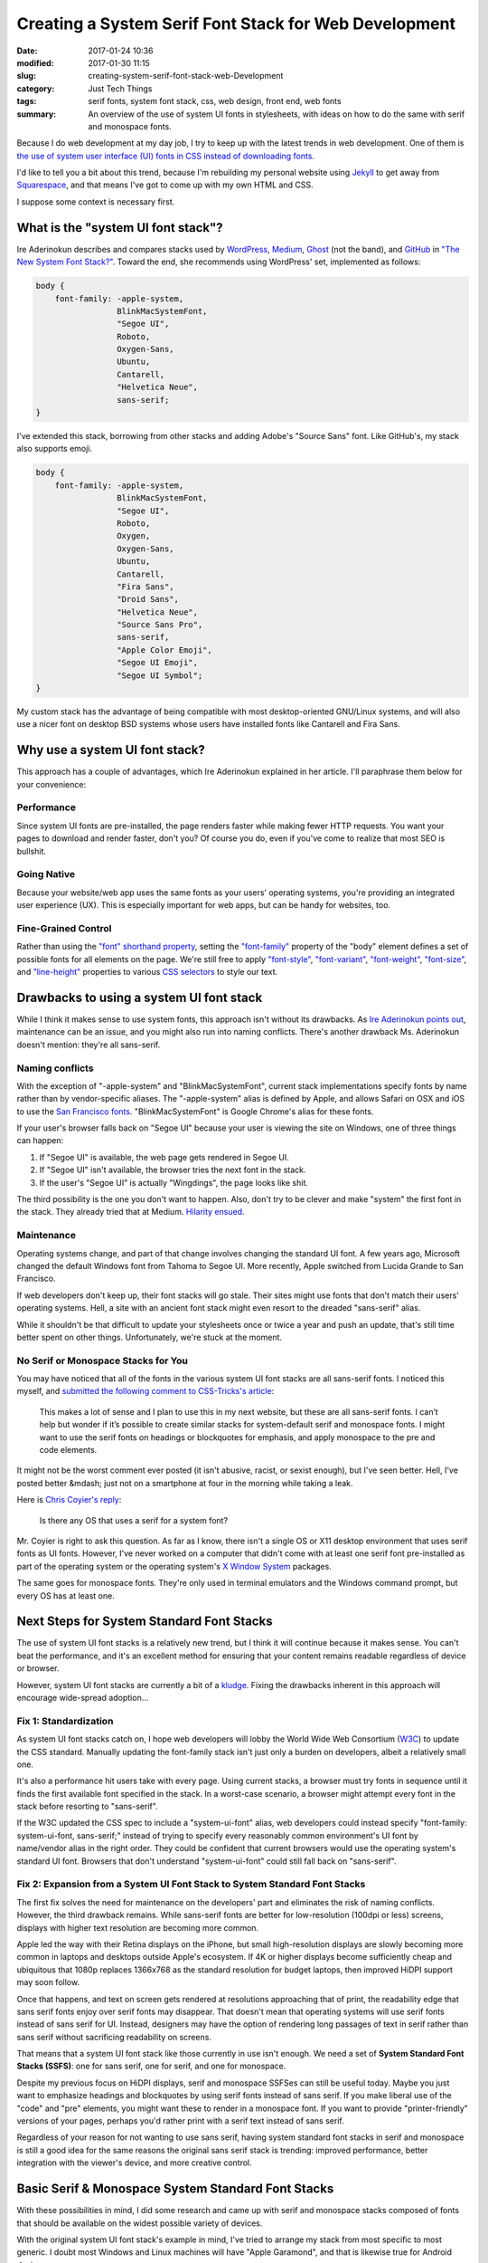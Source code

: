 Creating a System Serif Font Stack for Web Development
######################################################

:date: 2017-01-24 10:36
:modified: 2017-01-30 11:15
:slug: creating-system-serif-font-stack-web-Development
:category: Just Tech Things
:tags: serif fonts, system font stack, css, web design, front end, web fonts
:summary: An overview of the use of system UI fonts in stylesheets, with ideas on how to do the same with serif and monospace fonts.

Because I do web development at my day job, I try to keep up with the latest trends in web development. One of them is `the use of system user interface (UI) fonts in CSS instead of downloading fonts <https://css-tricks.com/snippets/css/system-font-stack/>`_.

I'd like to tell you a bit about this trend, because I'm rebuilding my personal website using Jekyll_ to get away from Squarespace_, and that means I've got to come up with my own HTML and CSS.

I suppose some context is necessary first.

What is the "system UI font stack"?
===================================

Ire Aderinokun describes and compares stacks used by WordPress_, Medium_, Ghost_ (not the band), and GitHub_ in `"The New System Font Stack?" <https://bitsofco.de/the-new-system-font-stack/>`_. Toward the end, she recommends using WordPress' set, implemented as follows:

.. code:: css

    body {  
        font-family: -apple-system,
                     BlinkMacSystemFont,  
                     "Segoe UI",
                     Roboto,
                     Oxygen-Sans,
                     Ubuntu,
                     Cantarell,
                     "Helvetica Neue",
                     sans-serif;  
    }

I've extended this stack, borrowing from other stacks and adding Adobe's "Source Sans" font. Like GitHub's, my stack also supports emoji.

.. code:: css

    body {  
        font-family: -apple-system,
                     BlinkMacSystemFont,
                     "Segoe UI",
                     Roboto,
                     Oxygen,
                     Oxygen-Sans,
                     Ubuntu,
                     Cantarell,
                     "Fira Sans",
                     "Droid Sans",
                     "Helvetica Neue",
                     "Source Sans Pro",
                     sans-serif,
                     "Apple Color Emoji",
                     "Segoe UI Emoji",
                     "Segoe UI Symbol";
    }

My custom stack has the advantage of being compatible with most desktop-oriented GNU/Linux systems, and will also use a nicer font on desktop BSD systems whose users have installed fonts like Cantarell and Fira Sans.

Why use a system UI font stack?
===============================

This approach has a couple of advantages, which Ire Aderinokun explained in her article. I'll paraphrase them below for your convenience:

Performance
-----------

Since system UI fonts are pre-installed, the page renders faster while making fewer HTTP requests. You want your pages to download and render faster, don't you? Of course you do, even if you've come to realize that most SEO is bullshit.

Going Native
------------

Because your website/web app uses the same fonts as your users' operating systems, you're providing an integrated user experience (UX). This is especially important for web apps, but can be handy for websites, too.

Fine-Grained Control
--------------------

Rather than using the `"font" shorthand property <https://developer.mozilla.org/en-US/docs/Web/CSS/font>`_, setting the `"font-family" <https://developer.mozilla.org/en-US/docs/Web/CSS/font-family>`_ property of the "body" element defines a set of possible fonts for all elements on the page. We're still free to apply `"font-style" <https://developer.mozilla.org/en-US/docs/Web/CSS/font-style>`_, `"font-variant" <https://developer.mozilla.org/en-US/docs/Web/CSS/font-variant>`_, `"font-weight" <https://developer.mozilla.org/en-US/docs/Web/CSS/font-weight>`_, `"font-size" <https://developer.mozilla.org/en-US/docs/Web/CSS/font-size>`_, and `"line-height" <https://developer.mozilla.org/en-US/docs/Web/CSS/line-height>`_ properties to various `CSS selectors <https://developer.mozilla.org/en-US/docs/Glossary/CSS_Selector>`_ to style our text.

Drawbacks to using a system UI font stack
=========================================

While I think it makes sense to use system fonts, this approach isn't without its drawbacks. As `Ire Aderinokun points out <https://bitsofco.de/the-new-system-font-stack/>`_, maintenance can be an issue, and you might also run into naming conflicts. There's another drawback Ms. Aderinokun doesn't mention: they're all sans-serif.

Naming conflicts
----------------

With the exception of "-apple-system" and "BlinkMacSystemFont", current stack implementations specify fonts by name rather than by vendor-specific aliases. The "-apple-system" alias is defined by Apple, and allows Safari on OSX and iOS to use the `San Francisco fonts <https://developer.apple.com/fonts/>`_. "BlinkMacSystemFont" is Google Chrome's alias for these fonts.

If your user's browser falls back on "Segoe UI" because your user is viewing the site on Windows, one of three things can happen:

1. If "Segoe UI" is available, the web page gets rendered in Segoe UI.
2. If "Segoe UI" isn't available, the browser tries the next font in the stack.
3. If the user's "Segoe UI" is actually "Wingdings", the page looks like shit.

The third possibility is the one you don't want to happen. Also, don't try to be clever and make "system" the first font in the stack. They already tried that at Medium. `Hilarity ensued. <https://medium.design/system-shock-6b1dc6d6596f#.9i70uvkum>`_

Maintenance
-----------

Operating systems change, and part of that change involves changing the standard UI font. A few years ago, Microsoft changed the default Windows font from Tahoma to Segoe UI. More recently, Apple switched from Lucida Grande to San Francisco.

If web developers don't keep up, their font stacks will go stale. Their sites might use fonts that don't match their users' operating systems. Hell, a site with an ancient font stack might even resort to the dreaded "sans-serif" alias.

While it shouldn't be that difficult to update your stylesheets once or twice a year and push an update, that's still time better spent on other things. Unfortunately, we're stuck at the moment.

No Serif or Monospace Stacks for You
------------------------------------

You may have noticed that all of the fonts in the various system UI font stacks are all sans-serif fonts. I noticed this myself, and `submitted the following comment to CSS-Tricks's article <https://css-tricks.com/snippets/css/system-font-stack/#comment-1606237>`_:

    This makes a lot of sense and I plan to use this in my next website, but these are all sans-serif fonts. I can’t help but wonder if it’s possible to create similar stacks for system-default serif and monospace fonts. I might want to use the serif fonts on headings or blockquotes for emphasis, and apply monospace to the pre and code elements.

It might not be the worst comment ever posted (it isn't abusive, racist, or sexist enough), but I've seen better. Hell, I've posted better &mdash; just not on a smartphone at four in the morning while taking a leak.

Here is `Chris Coyier's reply <https://css-tricks.com/snippets/css/system-font-stack/#comment-1606238>`_:

    Is there any OS that uses a serif for a system font?

Mr. Coyier is right to ask this question. As far as I know, there isn't a single OS or X11 desktop environment that uses serif fonts as UI fonts. However, I've never worked on a computer that didn't come with at least one serif font pre-installed as part of the operating system or the operating system's `X Window System <https://www.x.org/wiki/>`_ packages. 

The same goes for monospace fonts. They're only used in terminal emulators and the Windows command prompt, but every OS has at least one.

Next Steps for System Standard Font Stacks
==========================================

The use of system UI font stacks is a relatively new trend, but I think it will continue because it makes sense. You can't beat the performance, and it's an excellent method for ensuring that your content remains readable regardless of device or browser.

However, system UI font stacks are currently a bit of a kludge_. Fixing the drawbacks inherent in this approach will encourage wide-spread adoption...

Fix 1: Standardization
----------------------

As system UI font stacks catch on, I hope web developers will lobby the World Wide Web Consortium (W3C_) to update the CSS standard. Manually updating the font-family stack isn't just only a burden on developers, albeit a relatively small one. 

It's also a performance hit users take with every page. Using current stacks, a browser must try fonts in sequence until it finds the first available font specified in the stack. In a worst-case scenario, a browser might attempt every font in the stack before resorting to "sans-serif".

If the W3C updated the CSS spec to include a "system-ui-font" alias, web developers could instead specify "font-family: system-ui-font, sans-serif;" instead of trying to specify every reasonably common environment's UI font by name/vendor alias in the right order. They could be confident that current browsers would use the operating system's standard UI font. Browsers that don't understand "system-ui-font" could still fall back on "sans-serif".

Fix 2: Expansion from a System UI Font Stack to System Standard Font Stacks
---------------------------------------------------------------------------

The first fix solves the need for maintenance on the developers' part and eliminates the risk of naming conflicts. However, the third drawback remains. While sans-serif fonts are better for low-resolution (100dpi or less) screens, displays with higher text resolution are becoming more common. 

Apple led the way with their Retina displays on the iPhone, but small high-resolution displays are slowly becoming more common in laptops and desktops outside Apple's ecosystem. If 4K or higher displays become sufficiently cheap and ubiquitous that 1080p replaces 1366x768 as the standard resolution for budget laptops, then improved HiDPI support may soon follow.

Once that happens, and text on screen gets rendered at resolutions approaching that of print, the readability edge that sans serif fonts enjoy over serif fonts may disappear. That doesn't mean that operating systems will use serif fonts instead of sans serif for UI. Instead, designers may have the option of rendering long passages of text in serif rather than sans serif without sacrificing readability on screens.

That means that a system UI font stack like those currently in use isn't enough. We need a set of **System Standard Font Stacks (SSFS)**: one for sans serif, one for serif, and one for monospace.

Despite my previous focus on HiDPI displays, serif and monospace SSFSes can still be useful today. Maybe you just want to emphasize headings and blockquotes by using serif fonts instead of sans serif. If you make liberal use of the "code" and "pre" elements, you might want these to render in a monospace font. If you want to provide "printer-friendly" versions of your pages, perhaps you'd rather print with a serif text instead of sans serif.

Regardless of your reason for not wanting to use sans serif, having system standard font stacks in serif and monospace is still a good idea for the same reasons the original sans serif stack is trending: improved performance, better integration with the viewer's device, and more creative control.

Basic Serif & Monospace System Standard Font Stacks
===================================================

With these possibilities in mind, I did some research and came up with serif and monospace stacks composed of fonts that should be available on the widest possible variety of devices.

With the original system UI font stack's example in mind, I've tried to arrange my stack from most specific to most generic. I doubt most Windows and Linux machines will have "Apple Garamond", and that is likewise true for Android devices.

Serif SSFS
----------

.. code:: css

    h1, h2, h3, h4, h5, h6, blockquote {  
        font-family: "Apple Garamond",
                     "Baskerville",
                     "Georgia",
                     "Times New Roman",
                     "Roboto Slab",
                     "Droid Serif",
                     "Times",
                     "Source Serif Pro",
                     serif,
                     "Apple Color Emoji",
                     "Segoe UI Emoji",
                     "Segoe UI Symbol";
    }

Monospace SSFS
--------------

.. code:: css

    pre, code {  
        font-family: "SF Mono",
                     "Monaco",
                     "Inconsolata",
                     "Hack",
                     "Fira Mono",
                     "Droid Sans Mono",
                     "Source Code Pro",
                     monospace;
    }

Notes and Caveats
-----------------

The Source Serif and Source Code Pro fonts (along with Source Sans Pro) are freely available from `Adobe Fonts on Github <https://github.com/adobe-fonts>`_. I include them as a last stop before sans-serif, serif, and monospace in my stacks because I use these fonts on GNU/Linux.

Speaking of Linux, "Times" (as opposed to Times New Roman) is a font I used to see packaged with X11.

While Mozilla created `Fira Mono to go with Fira Sans for Firefox OS <https://github.com/mozilla/Fira>`_, they didn't bother to create a serif variant. `Roboto Slab might be a reasonable substitute <https://fonts.google.com/specimen/Roboto+Slab>`_, but I have not been able to determine whether it comes pre-packaged with Android the way `Roboto <https://fonts.google.com/specimen/Roboto>`_ does.

I've included "Apple Color Emoji", "Segoe UI Emoji", "Segoe UI Symbol" in the serif stack so that text rendered in serif still has a chance of showing emoji on devices possessing these fonts. I also specify them in my sans serif stack.

Any Questions?
==============

You're welcome to use my serif and monospace system-standard font stacks in your own development if you like. If you have any questions, or want to contact me, you can reach me by email_. If you decide to quote and link to this post in your own blog, I'd also like to hear from you.

.. _Jekyll: https://jekyllrb.com/
.. _Squarespace: https://squarespace.com/
.. _WordPress: https://wordpress.org/
.. _Medium: https://medium.com/
.. _Ghost: https://ghost.org/
.. _Github: http://github.com/
.. _kludge: https://en.wikipedia.org/wiki/Kludge
.. _W3C: https://www.w3.org/
.. _email: mailto:public@matthewgraybosch.com